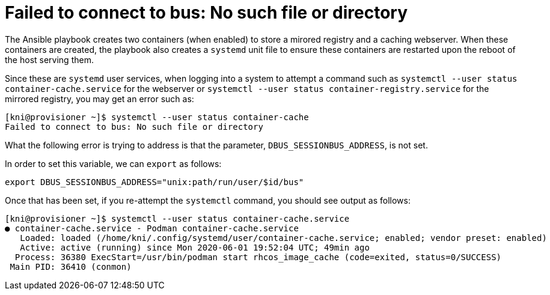 [id="ansible-playbook-failed-to-connect-to-bus-no-file-or-directory"]

= Failed to connect to bus: No such file or directory

The Ansible playbook creates two containers (when enabled) to
store a mirored registry and a caching webserver.
When these containers are created, the playbook also creates a
`systemd` unit file to ensure these containers are restarted upon
the reboot of the host serving them.

Since these are `systemd` user services, when logging into a
system to attempt a command such as
`systemctl --user status container-cache.service` for the
webserver or `systemctl --user status container-registry.service`
for the mirrored registry, you may get an error such as:

----
[kni@provisioner ~]$ systemctl --user status container-cache
Failed to connect to bus: No such file or directory
----

What the following error is trying to address is that the
parameter, `DBUS_SESSIONBUS_ADDRESS`, is not set.

In order to set this variable, we can `export` as follows:

----
export DBUS_SESSIONBUS_ADDRESS="unix:path/run/user/$id/bus"
----

Once that has been set, if you re-attempt the `systemctl` command, you should
see output as follows:

----
[kni@provisioner ~]$ systemctl --user status container-cache.service
● container-cache.service - Podman container-cache.service
   Loaded: loaded (/home/kni/.config/systemd/user/container-cache.service; enabled; vendor preset: enabled)
   Active: active (running) since Mon 2020-06-01 19:52:04 UTC; 49min ago
  Process: 36380 ExecStart=/usr/bin/podman start rhcos_image_cache (code=exited, status=0/SUCCESS)
 Main PID: 36410 (conmon)
----
